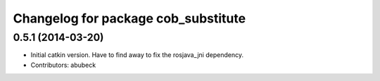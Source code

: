 ^^^^^^^^^^^^^^^^^^^^^^^^^^^^^^^^^^^^
Changelog for package cob_substitute
^^^^^^^^^^^^^^^^^^^^^^^^^^^^^^^^^^^^

0.5.1 (2014-03-20)
------------------
* Initial catkin version. Have to find away to fix the rosjava_jni dependency.
* Contributors: abubeck
